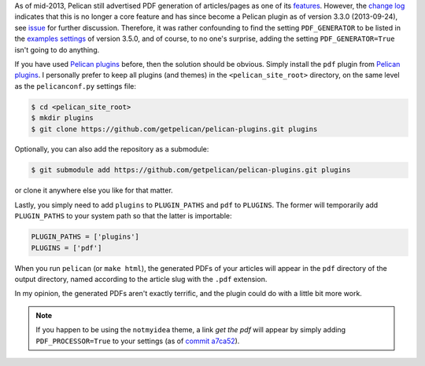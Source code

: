 .. title: Generating PDFs from Pelican Articles
.. slug: generating-pdfs-from-pelican-articles
.. date: 2015-04-02 00:37:26 UTC+11:00
.. tags: python, pelican, pdf
.. category: coding
.. link: 
.. description: 
.. type: text

As of mid-2013, Pelican still advertised PDF generation of articles/pages 
as one of its `features`_. However, the `change log`_ indicates that this 
is no longer a core feature and has since become a Pelican plugin as of 
version 3.3.0 (2013-09-24), see `issue`_ for further discussion. Therefore, it was 
rather confounding to find the setting ``PDF_GENERATOR`` to be listed in the 
`examples settings`_ of version 3.5.0, and of course, to no one's surprise, 
adding the setting ``PDF_GENERATOR=True`` isn't going to do anything.

If you have used `Pelican plugins`_ before, then the solution should be obvious.
Simply install the ``pdf`` plugin from `Pelican plugins`_. I personally
prefer to keep all plugins (and themes) in the ``<pelican_site_root>`` directory,
on the same level as the ``pelicanconf.py`` settings file:

.. code-block:: console

   $ cd <pelican_site_root>
   $ mkdir plugins
   $ git clone https://github.com/getpelican/pelican-plugins.git plugins

Optionally, you can also add the repository as a submodule:

.. code-block:: console

   $ git submodule add https://github.com/getpelican/pelican-plugins.git plugins

or clone it anywhere else you like for that matter. 

Lastly, you simply need to add ``plugins`` to ``PLUGIN_PATHS`` and ``pdf`` 
to ``PLUGINS``. The former will temporarily add ``PLUGIN_PATHS`` to your 
system path so that the latter is importable:

.. code-block:: python

   PLUGIN_PATHS = ['plugins']
   PLUGINS = ['pdf']

When you run ``pelican`` (or ``make html``), the generated PDFs of your articles
will appear in the ``pdf`` directory of the output directory, named according
to the article slug with the ``.pdf`` extension.

In my opinion, the generated PDFs aren't exactly terrific, and the plugin could
do with a little bit more work.

.. note:: If you happen to be using the ``notmyidea`` theme, a link *get the pdf*
          will appear by simply adding ``PDF_PROCESSOR=True`` to your settings
          (as of `commit a7ca52`_).

.. _features: https://github.com/getpelican/pelican/blob/
		          8be7c0dbae5bd094379d74fd47acb41a56f18afd/docs/
              index.rst#features
.. _change log: http://docs.getpelican.com/en/3.5.0/changelog.html#id3
.. _examples settings: http://docs.getpelican.com/en/3.5.0/settings.html
                       #example-settings
.. _Pelican plugins: http://docs.getpelican.com/en/3.5.0/plugins.html
.. _commit a7ca52: https://github.com/getpelican/pelican/blob/
                   a7ca52dee05819be269b95556da01f965d107a50/pelican/
                   themes/notmyidea/templates/taglist.html
.. _issue: https://github.com/getpelican/pelican/issues/1009
